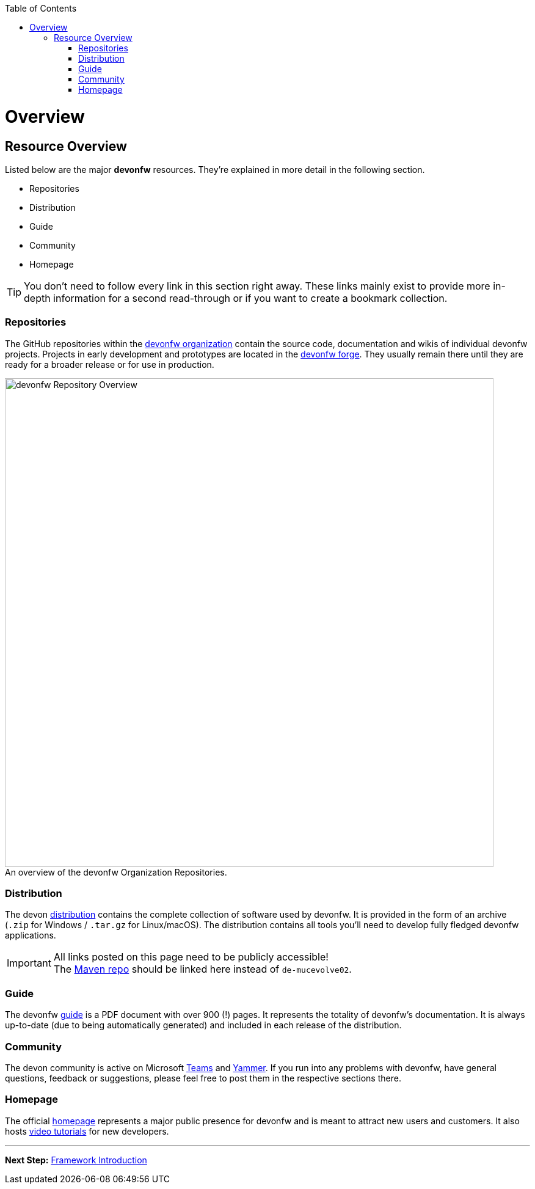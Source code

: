 // Please include this preamble in every page!
:toc: macro
toc::[]
:idprefix:
:idseparator: -
ifdef::env-github[]
:tip-caption: :bulb:
:note-caption: :information_source:
:important-caption: :heavy_exclamation_mark:
:caution-caption: :fire:
:warning-caption: :warning:
:imagesdir: https://raw.githubusercontent.com/devonfw/getting-started/master/documentation/
endif::[]

= Overview

== Resource Overview
Listed below are the major *devonfw* resources. They're explained in more detail in the following section.

* Repositories
* Distribution
* Guide
* Community
* Homepage

TIP: You don't need to follow every link in this section right away. These links mainly exist to provide more in-depth information for a second read-through or if you want to create a bookmark collection.

=== Repositories
The GitHub repositories within the link:https://github.com/devonfw[devonfw organization] contain the source code, documentation and wikis of individual devonfw projects. Projects in early development and prototypes are located in the link:https://github.com/devonfw-forge[devonfw forge]. They usually remain there until they are ready for a broader release or for use in production.

.An overview of the devonfw Organization Repositories.
[caption=""]
image::images/devonfw-org.svg[devonfw Repository Overview, 800]

=== Distribution
The devon link:http://de-mucevolve02/files/devonfw/[distribution] contains the complete collection of software used by devonfw. It is provided in the form of an archive (`.zip` for Windows / `.tar.gz` for Linux/macOS). The distribution contains all tools you'll need to develop fully fledged devonfw applications.

IMPORTANT: All links posted on this page need to be publicly accessible! +
The link:https://repo.maven.apache.org/maven2/com/devonfw/[Maven repo] should be linked here instead of `de-mucevolve02`.

=== Guide
The devonfw link:https://github.com/devonfw/devonfw-guide/raw/master/devonfw_guide.pdf[guide] is a PDF document with over 900 (!) pages. It represents the totality of devonfw's documentation. It is always up-to-date (due to being automatically generated) and included in each release of the distribution.

=== Community
The devon community is active on Microsoft link:https://teams.microsoft.com/l/team/19%3af92c481ec30345a28a5434bc530a882a%40thread.skype/conversations?groupId=503df57a-d454-4eec-b3bc-d6d87c7c24f8&tenantId=76a2ae5a-9f00-4f6b-95ed-5d33d77c4d61[Teams] and link:https://www.yammer.com/capgemini.com/#/threads/inGroup?type=in_group&feedId=5030942[Yammer]. If you run into any problems with devonfw, have general questions, feedback or suggestions, please feel free to post them in the respective sections there.

=== Homepage
The official link:http://www.devonfw.com/[homepage] represents a major public presence for devonfw and is meant to attract new users and customers. It also hosts link:https://troom.capgemini.com/sites/vcc/devon/training_hub.aspx#video-tutorials[video tutorials] for new developers.

'''

*Next Step:* link:introduction[Framework Introduction]